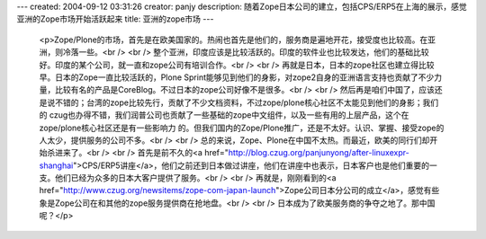 ---
created: 2004-09-12 03:31:26
creator: panjy
description: 随着Zope日本公司的建立，包括CPS/ERP5在上海的展示，感觉亚洲的Zope市场开始活跃起来
title: 亚洲的zope市场
---

 <p>Zope/Plone的市场，首先是在欧美国家的。热闹也首先是他们的，服务商是遍地开花，接受度也比较高。在亚洲，则冷落一些。<br />
 <br />
 整个亚洲，印度应该是比较活跃的。印度的软件业也比较发达，他们的基础比较好。印度的某个公司，就一直和zope公司有培训合作。<br />
 <br />
 再就是日本，日本的zope社区也建立得比较早。日本的Zope一直比较活跃的，Plone
 Sprint能够见到他们的身影，对zope2自身的亚洲语言支持也贡献了不少力量，比较有名的产品是CoreBlog。不过日本的zope公司好像不是很多。<br />
 <br />
 然后再是咱们中国了，应该还是说不错的；台湾的zope比较先行，贡献了不少文档资料，不过zope/plone核心社区不太能见到他们的身影；我们的
 czug也办得不错，我们润普公司也贡献了一些基础的zope中文组件，以及一些有用的上层产品，这个在zope/plone核心社区还是有一些影响力
 的。但我们国内的Zope/Plone推广，还是不太好。认识、掌握、接受zope的人太少，提供服务的公司不多。<br />
 <br />
 总的来说，Zope、Plone在中国不太热。而最近，欧美的同行们却开始杀进来了。<br />
 <br />
 首先是前不久的<a href="http://blog.czug.org/panjunyong/after-linuxexpr-shanghai">CPS/ERP5讲座</a>，他们之前还到日本做过讲座，他们在讲座中也表示，日本客户也是他们重要的一支。他们已经为众多的日本大客户提供了服务。<br />
 <br />
 再就是，刚刚看到的<a href="http://www.czug.org/newsitems/zope-com-japan-launch">Zope公司日本分公司的成立</a>，感觉有些象是Zope公司在和其他的zope服务提供商在抢地盘。<br />
 <br />
 日本成为了欧美服务商的争夺之地了。那中国呢？</p>
